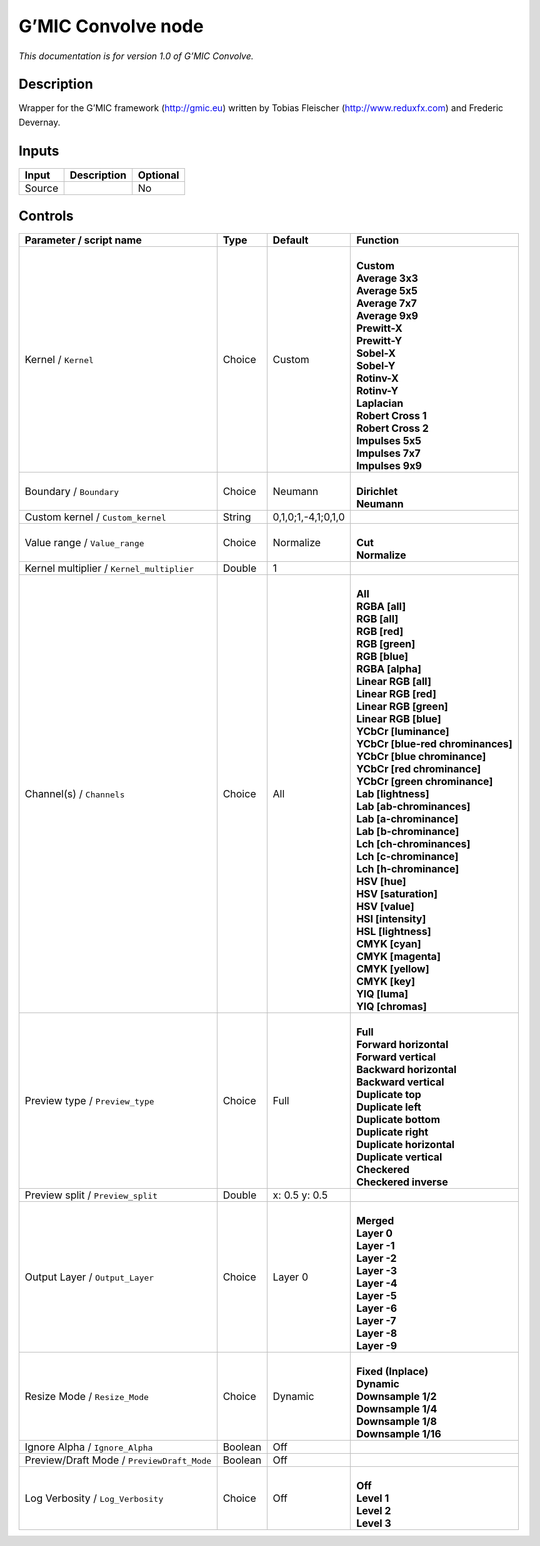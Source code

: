 .. _eu.gmic.Convolve:

G’MIC Convolve node
===================

*This documentation is for version 1.0 of G’MIC Convolve.*

Description
-----------

Wrapper for the G’MIC framework (http://gmic.eu) written by Tobias Fleischer (http://www.reduxfx.com) and Frederic Devernay.

Inputs
------

+--------+-------------+----------+
| Input  | Description | Optional |
+========+=============+==========+
| Source |             | No       |
+--------+-------------+----------+

Controls
--------

.. tabularcolumns:: |>{\raggedright}p{0.2\columnwidth}|>{\raggedright}p{0.06\columnwidth}|>{\raggedright}p{0.07\columnwidth}|p{0.63\columnwidth}|

.. cssclass:: longtable

+--------------------------------------------+---------+--------------------+-------------------------------------+
| Parameter / script name                    | Type    | Default            | Function                            |
+============================================+=========+====================+=====================================+
| Kernel / ``Kernel``                        | Choice  | Custom             | |                                   |
|                                            |         |                    | | **Custom**                        |
|                                            |         |                    | | **Average 3x3**                   |
|                                            |         |                    | | **Average 5x5**                   |
|                                            |         |                    | | **Average 7x7**                   |
|                                            |         |                    | | **Average 9x9**                   |
|                                            |         |                    | | **Prewitt-X**                     |
|                                            |         |                    | | **Prewitt-Y**                     |
|                                            |         |                    | | **Sobel-X**                       |
|                                            |         |                    | | **Sobel-Y**                       |
|                                            |         |                    | | **Rotinv-X**                      |
|                                            |         |                    | | **Rotinv-Y**                      |
|                                            |         |                    | | **Laplacian**                     |
|                                            |         |                    | | **Robert Cross 1**                |
|                                            |         |                    | | **Robert Cross 2**                |
|                                            |         |                    | | **Impulses 5x5**                  |
|                                            |         |                    | | **Impulses 7x7**                  |
|                                            |         |                    | | **Impulses 9x9**                  |
+--------------------------------------------+---------+--------------------+-------------------------------------+
| Boundary / ``Boundary``                    | Choice  | Neumann            | |                                   |
|                                            |         |                    | | **Dirichlet**                     |
|                                            |         |                    | | **Neumann**                       |
+--------------------------------------------+---------+--------------------+-------------------------------------+
| Custom kernel / ``Custom_kernel``          | String  | 0,1,0;1,-4,1;0,1,0 |                                     |
+--------------------------------------------+---------+--------------------+-------------------------------------+
| Value range / ``Value_range``              | Choice  | Normalize          | |                                   |
|                                            |         |                    | | **Cut**                           |
|                                            |         |                    | | **Normalize**                     |
+--------------------------------------------+---------+--------------------+-------------------------------------+
| Kernel multiplier / ``Kernel_multiplier``  | Double  | 1                  |                                     |
+--------------------------------------------+---------+--------------------+-------------------------------------+
| Channel(s) / ``Channels``                  | Choice  | All                | |                                   |
|                                            |         |                    | | **All**                           |
|                                            |         |                    | | **RGBA [all]**                    |
|                                            |         |                    | | **RGB [all]**                     |
|                                            |         |                    | | **RGB [red]**                     |
|                                            |         |                    | | **RGB [green]**                   |
|                                            |         |                    | | **RGB [blue]**                    |
|                                            |         |                    | | **RGBA [alpha]**                  |
|                                            |         |                    | | **Linear RGB [all]**              |
|                                            |         |                    | | **Linear RGB [red]**              |
|                                            |         |                    | | **Linear RGB [green]**            |
|                                            |         |                    | | **Linear RGB [blue]**             |
|                                            |         |                    | | **YCbCr [luminance]**             |
|                                            |         |                    | | **YCbCr [blue-red chrominances]** |
|                                            |         |                    | | **YCbCr [blue chrominance]**      |
|                                            |         |                    | | **YCbCr [red chrominance]**       |
|                                            |         |                    | | **YCbCr [green chrominance]**     |
|                                            |         |                    | | **Lab [lightness]**               |
|                                            |         |                    | | **Lab [ab-chrominances]**         |
|                                            |         |                    | | **Lab [a-chrominance]**           |
|                                            |         |                    | | **Lab [b-chrominance]**           |
|                                            |         |                    | | **Lch [ch-chrominances]**         |
|                                            |         |                    | | **Lch [c-chrominance]**           |
|                                            |         |                    | | **Lch [h-chrominance]**           |
|                                            |         |                    | | **HSV [hue]**                     |
|                                            |         |                    | | **HSV [saturation]**              |
|                                            |         |                    | | **HSV [value]**                   |
|                                            |         |                    | | **HSI [intensity]**               |
|                                            |         |                    | | **HSL [lightness]**               |
|                                            |         |                    | | **CMYK [cyan]**                   |
|                                            |         |                    | | **CMYK [magenta]**                |
|                                            |         |                    | | **CMYK [yellow]**                 |
|                                            |         |                    | | **CMYK [key]**                    |
|                                            |         |                    | | **YIQ [luma]**                    |
|                                            |         |                    | | **YIQ [chromas]**                 |
+--------------------------------------------+---------+--------------------+-------------------------------------+
| Preview type / ``Preview_type``            | Choice  | Full               | |                                   |
|                                            |         |                    | | **Full**                          |
|                                            |         |                    | | **Forward horizontal**            |
|                                            |         |                    | | **Forward vertical**              |
|                                            |         |                    | | **Backward horizontal**           |
|                                            |         |                    | | **Backward vertical**             |
|                                            |         |                    | | **Duplicate top**                 |
|                                            |         |                    | | **Duplicate left**                |
|                                            |         |                    | | **Duplicate bottom**              |
|                                            |         |                    | | **Duplicate right**               |
|                                            |         |                    | | **Duplicate horizontal**          |
|                                            |         |                    | | **Duplicate vertical**            |
|                                            |         |                    | | **Checkered**                     |
|                                            |         |                    | | **Checkered inverse**             |
+--------------------------------------------+---------+--------------------+-------------------------------------+
| Preview split / ``Preview_split``          | Double  | x: 0.5 y: 0.5      |                                     |
+--------------------------------------------+---------+--------------------+-------------------------------------+
| Output Layer / ``Output_Layer``            | Choice  | Layer 0            | |                                   |
|                                            |         |                    | | **Merged**                        |
|                                            |         |                    | | **Layer 0**                       |
|                                            |         |                    | | **Layer -1**                      |
|                                            |         |                    | | **Layer -2**                      |
|                                            |         |                    | | **Layer -3**                      |
|                                            |         |                    | | **Layer -4**                      |
|                                            |         |                    | | **Layer -5**                      |
|                                            |         |                    | | **Layer -6**                      |
|                                            |         |                    | | **Layer -7**                      |
|                                            |         |                    | | **Layer -8**                      |
|                                            |         |                    | | **Layer -9**                      |
+--------------------------------------------+---------+--------------------+-------------------------------------+
| Resize Mode / ``Resize_Mode``              | Choice  | Dynamic            | |                                   |
|                                            |         |                    | | **Fixed (Inplace)**               |
|                                            |         |                    | | **Dynamic**                       |
|                                            |         |                    | | **Downsample 1/2**                |
|                                            |         |                    | | **Downsample 1/4**                |
|                                            |         |                    | | **Downsample 1/8**                |
|                                            |         |                    | | **Downsample 1/16**               |
+--------------------------------------------+---------+--------------------+-------------------------------------+
| Ignore Alpha / ``Ignore_Alpha``            | Boolean | Off                |                                     |
+--------------------------------------------+---------+--------------------+-------------------------------------+
| Preview/Draft Mode / ``PreviewDraft_Mode`` | Boolean | Off                |                                     |
+--------------------------------------------+---------+--------------------+-------------------------------------+
| Log Verbosity / ``Log_Verbosity``          | Choice  | Off                | |                                   |
|                                            |         |                    | | **Off**                           |
|                                            |         |                    | | **Level 1**                       |
|                                            |         |                    | | **Level 2**                       |
|                                            |         |                    | | **Level 3**                       |
+--------------------------------------------+---------+--------------------+-------------------------------------+
